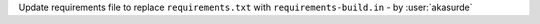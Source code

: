 Update requirements file to replace
``requirements.txt`` with ``requirements-build.in`` - by :user:`akasurde`
